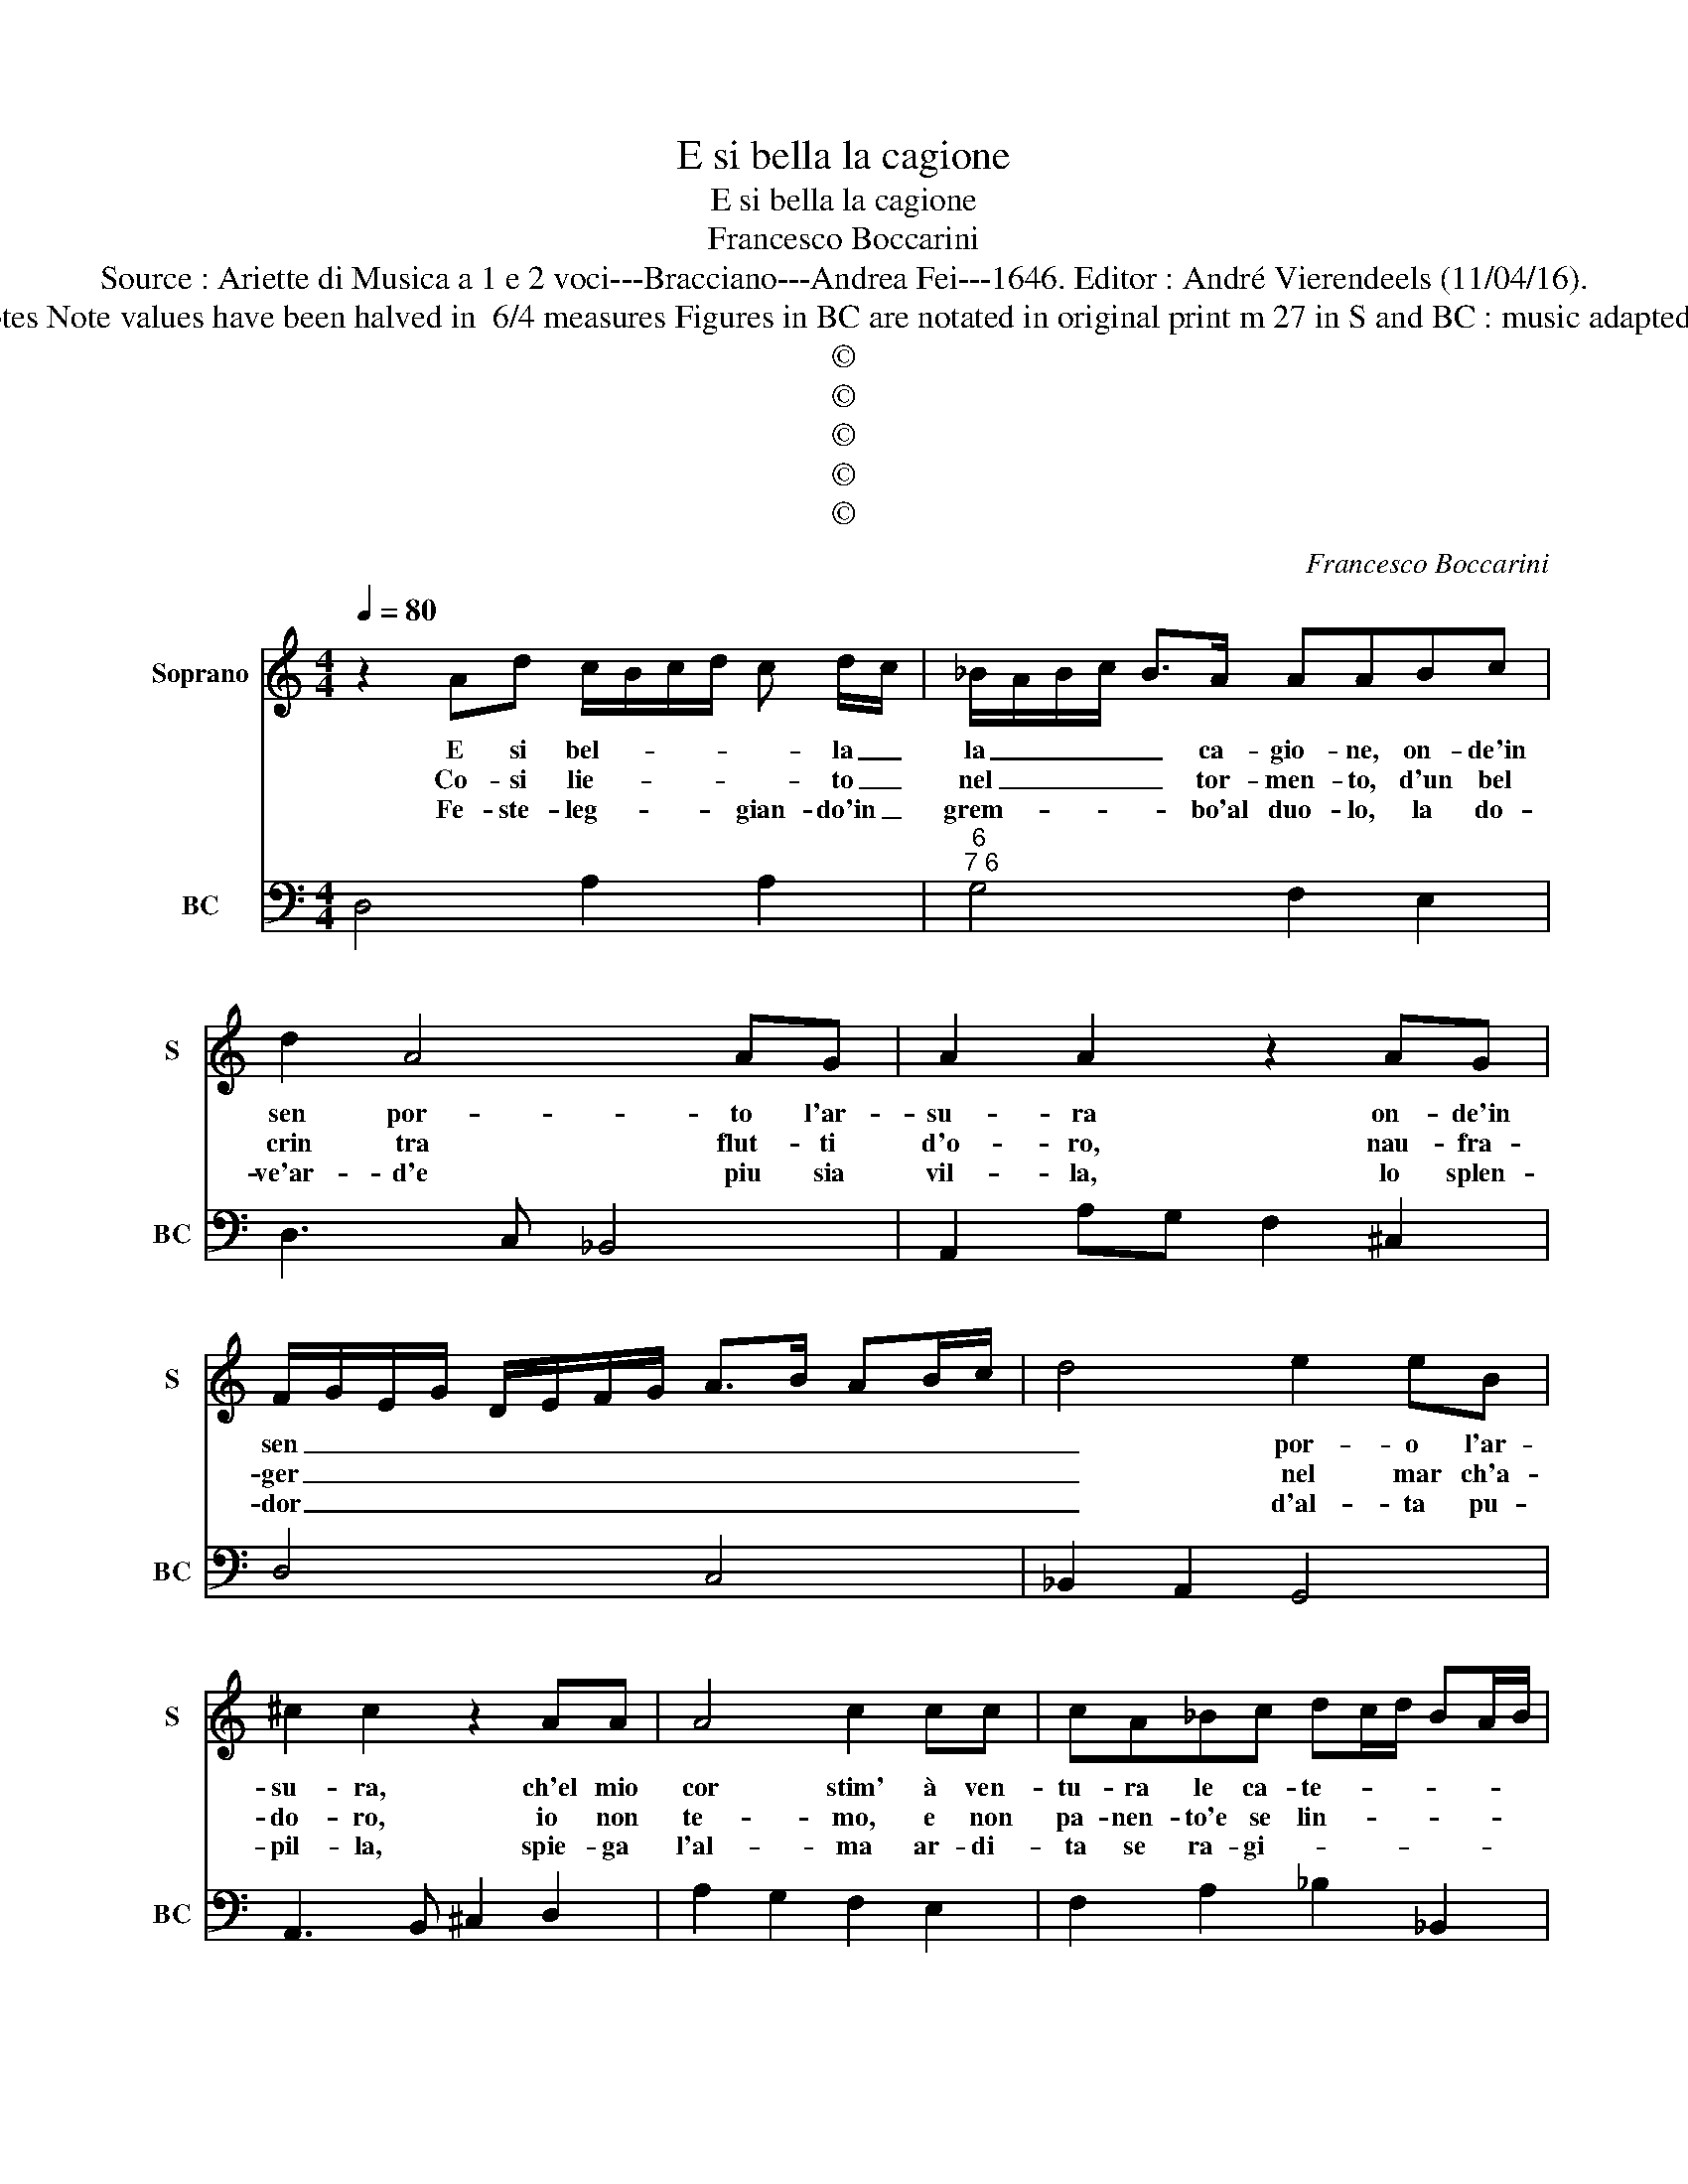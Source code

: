 X:1
T:E si bella la cagione
T:E si bella la cagione
T:Francesco Boccarini
T:Source : Ariette di Musica a 1 e 2 voci---Bracciano---Andrea Fei---1646. Editor : André Vierendeels (11/04/16).
T:Notes : Original clefs : C1, F4 Editorial accidentals above the staff Dotted brackets indicate black notes Note values have been halved in  6/4 measures Figures in BC are notated in original print m 27 in S and BC : music adapted by the editor m 6 in BC "G" notated as "F" in original print Music collected by Florido de Silvestris  
T:©
T:©
T:©
T:©
T:©
C:Francesco Boccarini
Z:©
%%score 1 2
L:1/8
Q:1/4=80
M:4/4
K:C
V:1 treble nm="Soprano" snm="S"
V:2 bass nm="BC" snm="BC"
V:1
 z2 Ad c/B/c/d/ c d/c/ | _B/A/B/c/ B>A AABc | d2 A4 AG | A2 A2 z2 AG | %4
w: E si bel- * * * * la _|la _ _ _ _ ca- gio- ne, on- de'in|sen por- to l'ar-|su- ra on- de'in|
w: Co- si lie- * * * * to _|nel _ _ _ _ tor- men- to, d'un bel|crin tra flut- ti|d'o- ro, nau- fra-|
w: Fe- ste- leg- * * * gian- do'in _|grem- * * * * bo'al duo- lo, la do-|ve'ar- d'e piu sia|vil- la, lo splen-|
 F/G/E/G/ D/E/F/G/ A>B AB/c/ | d4 e2 eB | ^c2 c2 z2 AA | A4 c2 cc | cA_Bc dc/d/ BA/B/ | %9
w: sen _ _ _ _ _ _ _ _ _ _ _ _|_ por- o l'ar-|su- ra, ch'el mio|cor stim' à ven-|tu- ra le ca- te- * * * * *|
w: ger _ _ _ _ _ _ _ _ _ _ _ _|_ nel mar ch'a-|do- ro, io non|te- mo, e non|pa- nen- to'e se lin- * * * * *|
w: dor _ _ _ _ _ _ _ _ _ _ _ _|_ d'al- ta pu-|pil- la, spie- ga|l'al- ma ar- di-|ta se ra- gi- * * * * * *|
 GA/B/ cB/c/ A_B/c/ d/c/B/A/ | GA_BA G4 | F4 z2 cc | c4 d2 de | ecde fe/f/ dc/d/ | %14
w: |ne, e la pre- gio-|ne, ch'el mio|cor stim' à ven-|tu- ra le ca- te- * * * * *|
w: |gua, a- mi- ca'e fi-|da, non io|te- mo, e non|pa- nen- to'e se lin- * * * * *|
w: |on, che la de- fen-|de, spie- ga|l'al- ma, ar- di-|ta se ra- gi- * * * * * *|
 _B/A/B/c/ d/c/B/A/ BA/B/ GF/G/ | EFGF E4 | D8 || z2 AA d>d df | ddAB cA f>e | %19
w: |ne, e la pre- gio-|ne.|E se ri- gi- do'e se-|re- no con- si- glie- ro me mi|
w: |gua, a- mi- ca'e fi-|da.|L'al- ma fri- gi- da ch'al-|la vi- ta, l'al- ma fri- gi- da|
w: |on, che la de- fen-|de.|Mi ri- pren- de, e sde-|gno- sa, mi ri- pren- de, e sde-|
 d/e/c/d/ _B/c/A/B/ GG A2- | A2 AG A2 A2 |[M:6/4] z2 E4 A2 z2 B2 | c4 d2 e2 e2 d2 | c2 B4 A2 F4 | %24
w: nac- * * * * * * * * cia as-|* pro pe- ri- glio,|ah- i, ah-|i, ch'A- mor non vuol|con- si- glio, non|
w: ch'al _ _ _ la _ _ _ vi- t'ap- pres-|* ta e si- glio,||||
w: gno- * * * * * * * * sa mar-|* ca il ci- glio,||||
 z4 G2 A2 B2 dc | _BA G4 F4 z2 | z2 A4 z4 B2 | c4 z2 d2 z2 e2 | f4 A2 d2 B2 e2 | %29
w: non, non, non vuol _|con- * si- glio,|ahi a-|hi ahi a-|hi ch'a- mor _ non|
w: |||||
w: |||||
 c2 A2 d2 B2 G2 c2- | c2 A2 f2 e2 d2 e2 | e2 d4 c4 z2 | z4 e2 c2 A2 d2 | B3 A GF E4 A2 | %34
w: vuol _ non vuol _ non|_ non, vuol non, non, non,|con- si- glio|non, _ vuol, non|vuol _ _ _ _ con-|
w: |||||
w: |||||
 F2 D2 d2 d2 ef ed | ^c2 A2 d2 d4 c2 | d12 |] %37
w: si- gli- o, non, vuol _ _ _|_ con- * si- gli-|o.|
w: |||
w: |||
V:2
 D,4 A,2 A,2 |"^6""^7 6" G,4 F,2 E,2 | D,3 C, _B,,4 | A,,2 A,G, F,2 ^C,2 | D,4 C,4 | %5
 _B,,2 A,,2 G,,4 | A,,3 B,, ^C,2 D,2 | A,2 G,2 F,2 E,2 | F,2 A,2 _B,2 _B,,2 | C,4 F,,4 | %10
 _B,,4 C,4 | F,,2 C,2 F,2 G,2 | A,2 E,2 F,2 G,2 | C,4 F,,4 | G,,4 G,,4 |"^#" A,,2 G,,2 A,,4 | %16
 D,8 || D,8 | D,4 A,,4 | _B,,4 C,4 | _B,,4 A,,4 |[M:6/4] A,,6 A,,2 A,2 ^G,2 | %22
 A,2 A,,2 B,,2 C,4 D,2 |"^5 6" E,6 A,,6 | G,,2 C,4 F,,4 _B,,2- | B,,2 C,4 F,,2 F,G, A,B, | C6 B,6 | %27
"^6""^6" A,4 G,2 F,4 E,2 |"^6""^7" D,4 C,2 B,,2 E,4 | A,,2 A,2 ^F,2 G,4 E,2- | %30
 E,2 F,2 D,2 E,2 F,4 | G,2 G,,4 C,2 CD CB, | A,4 ^G,2 A,4 ^F,2 | G,2 B,,4 C,4 A,,2 | %34
 D,4 _B,,4 G,,4 |"^4 3" A,,6 A,,6 | D,12 |] %37

